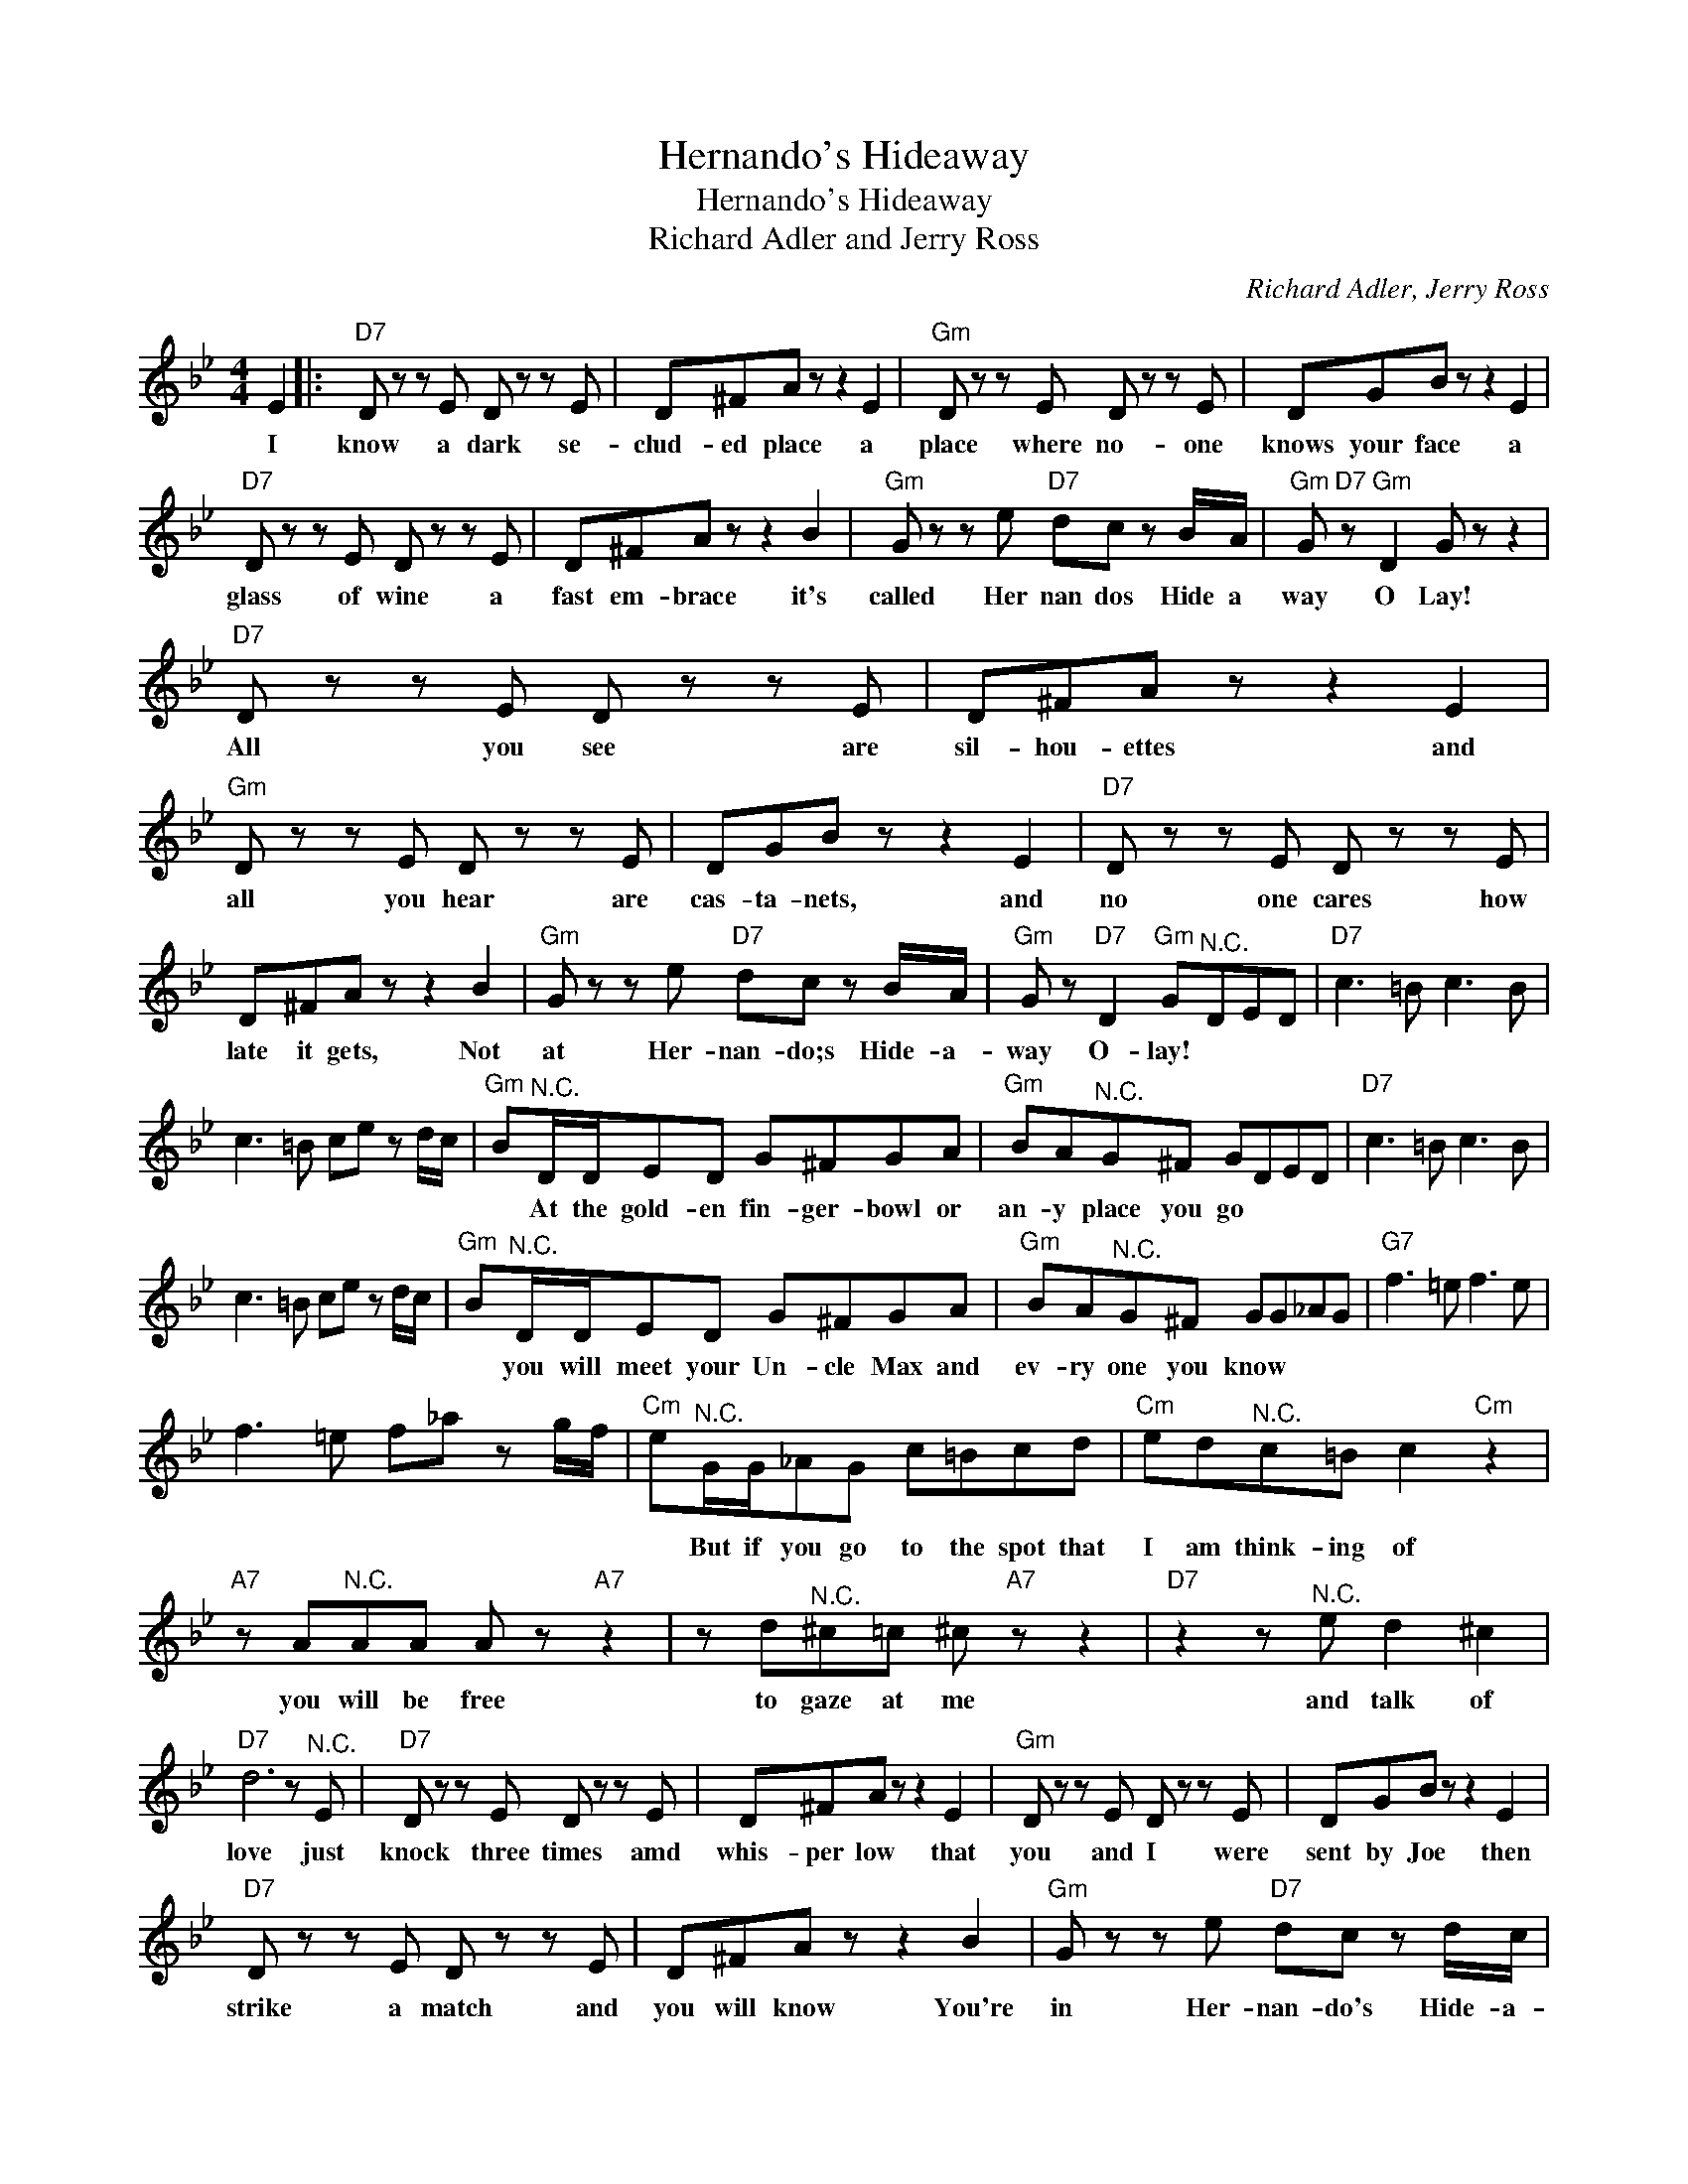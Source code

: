 X:1
T:Hernando's Hideaway
T:Hernando's Hideaway
T:Richard Adler and Jerry Ross
C:Richard Adler, Jerry Ross
Z:All Rights Reserved
L:1/8
M:4/4
K:Bb
V:1 treble 
%%MIDI program 4
V:1
 E2 |:"D7" D z z E D z z E | D^FA z z2 E2 |"Gm" D z z E D z z E | DGB z z2 E2 | %5
w: I|know a dark se-|clud- ed place a|place where no- one|knows your face a|
"D7" D z z E D z z E | D^FA z z2 B2 |"Gm" G z z e"D7" dc z B/A/ |"Gm" G"D7" z"Gm" D2 G z z2 | %9
w: glass of wine a|fast em- brace it's|called Her nan dos Hide a|way O Lay!|
"D7" D z z E D z z E | D^FA z z2 E2 |"Gm" D z z E D z z E | DGB z z2 E2 |"D7" D z z E D z z E | %14
w: All you see are|sil- hou- ettes and|all you hear are|cas- ta- nets, and|no one cares how|
 D^FA z z2 B2 |"Gm" G z z e"D7" dc z B/A/ |"Gm" G z"D7" D2"Gm" G"^N.C."DED |"D7" c3 =B c3 B | %18
w: late it gets, Not|at Her- nan- do;s Hide- a-|way O- lay! * * *||
 c3 =B ce z d/c/ |"Gm" B"^N.C."D/D/ED G^FGA |"Gm" BA"^N.C."G^F GDED |"D7" c3 =B c3 B | %22
w: |* At the gold- en fin- ger- bowl or|an- y place you go * * *||
 c3 =B ce z d/c/ |"Gm" B"^N.C."D/D/ED G^FGA |"Gm" BA"^N.C."G^F GG_AG |"G7" f3 =e f3 e | %26
w: |* you will meet your Un- cle Max and|ev- ry one you know * * *||
 f3 =e f_a z g/f/ |"Cm" e"^N.C."G/G/_AG c=Bcd |"Cm" ed"^N.C."c=B c2"Cm" z2 | %29
w: |* But if you go to the spot that|I am think- ing of|
"A7" z A"^N.C."AA A z"A7" z2 | z d"^N.C."^c=c ^c"A7" z z2 |"D7" z2 z"^N.C." e d2 ^c2 | %32
w: you will be free|to gaze at me|and talk of|
"D7" d6 z"^N.C." E |"D7" D z z E D z z E | D^FA z z2 E2 |"Gm" D z z E D z z E | DGB z z2 E2 | %37
w: love just|knock three times amd|whis- per low that|you and I were|sent by Joe then|
"D7" D z z E D z z E | D^FA z z2 B2 |"Gm" G z z e"D7" dc z d/c/ |1 %40
w: strike a match and|you will know You're|in Her- nan- do's Hide- a-|
"Gm" G z"D7" D2"Gm" G z"^N.C." E2 :|2"Gm" G z"D7" D2"Gm" G z z2 |] %42
w: way O- lay! I|way! O- lay!-|

